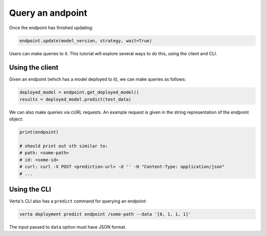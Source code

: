 Query an andpoint
=================

Once the endpoint has finished updating:

.. code-block:: python

    endpoint.update(model_version, strategy, wait=True)


Users can make queries to it. This tutorial will explore several ways to do this, using the client and CLI.

Using the client
----------------

Given an endpoint (which has a model deployed to it), we can make queries as follows:

.. code-block:: python

    deployed_model = endpoint.get_deployed_model()
    results = deployed_model.predict(test_data)

We can also make queries via cURL requests. An example request is given in the string representation of the endpoint object:

.. code-block:: python

    print(endpoint)

    # should print out sth similar to:
    # path: <some-path>
    # id: <some-id>
    # curl: curl -X POST <prediction-url> -d '' -H "Content-Type: application/json"
    # ...

Using the CLI
-------------

Verta's CLI also has a ``predict`` command for querying an endpoint:

.. code-block:: sh

    verta deployment predict endpoint /some-path --data '[0, 1, 1, 1]'

The input passed to ``data`` option must have JSON format.